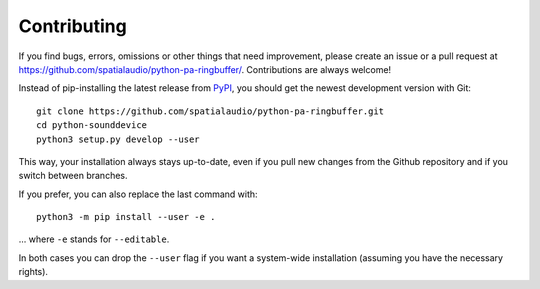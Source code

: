 Contributing
------------

If you find bugs, errors, omissions or other things that need improvement,
please create an issue or a pull request at
https://github.com/spatialaudio/python-pa-ringbuffer/.
Contributions are always welcome!

Instead of pip-installing the latest release from PyPI_, you should get the
newest development version with Git::

   git clone https://github.com/spatialaudio/python-pa-ringbuffer.git
   cd python-sounddevice
   python3 setup.py develop --user

.. _PyPI: https://pypi.python.org/pypi/pa-ringbuffer

This way, your installation always stays up-to-date, even if you pull new
changes from the Github repository and if you switch between branches.

If you prefer, you can also replace the last command with::

   python3 -m pip install --user -e .

... where ``-e`` stands for ``--editable``.

In both cases you can drop the ``--user`` flag if you want a system-wide
installation (assuming you have the necessary rights).
